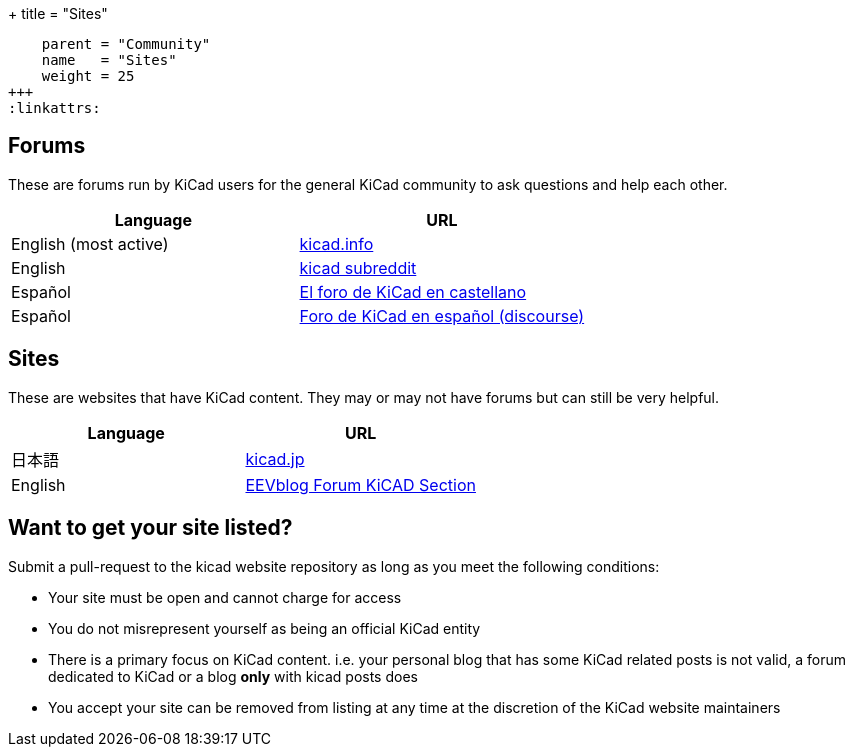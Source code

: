 +++
title = "Sites"
[menu.main]
    parent = "Community"
    name   = "Sites"
    weight = 25
+++
:linkattrs:

== Forums

These are forums run by KiCad users for the general KiCad community to ask questions and help each other.

[role="table table-striped table-condensed"]
|===
| Language               | URL

| English (most active) | link:https://forum.kicad.info/[kicad.info]
| English                | link:https://www.reddit.com/r/KiCad/[kicad subreddit]
| Español                | link:http://www.elektroquark.com/forokicad/index.php[El foro de KiCad en castellano]
| Español                | link:https://kicad.es/[Foro de KiCad en español (discourse)]
|===


== Sites

These are websites that have KiCad content. They may or may not have forums but can still be very helpful.

[role="table table-striped table-condensed"]
|===
| Language | URL

| 日本語  | link:http://kicad.jp[kicad.jp]
| English  | link:https://www.eevblog.com/forum/kicad/[EEVblog Forum KiCAD Section]
|===



== Want to get your site listed?

Submit a pull-request to the kicad website repository as long as you meet the following conditions:

- Your site must be open and cannot charge for access
- You do not misrepresent yourself as being an official KiCad entity
- There is a primary focus on KiCad content. i.e. your personal blog that has some KiCad related posts is not valid, a forum dedicated to KiCad or a blog *only* with kicad posts does
- You accept your site can be removed from listing at any time at the discretion of the KiCad website maintainers
